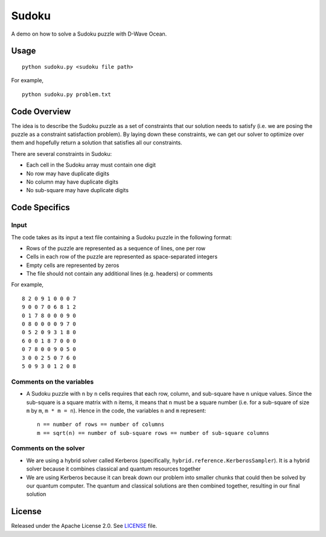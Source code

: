 ======
Sudoku
======
A demo on how to solve a Sudoku puzzle with D-Wave Ocean.

Usage
-----
::

  python sudoku.py <sudoku file path>

For example,
::

  python sudoku.py problem.txt

Code Overview
-------------
The idea is to describe the Sudoku puzzle as a set of constraints that our
solution needs to satisfy (i.e. we are posing the puzzle as a constraint
satisfaction problem). By laying down these constraints, we can get our solver
to optimize over them and hopefully return a solution that satisfies all
our constraints.

There are several constraints in Sudoku:

* Each cell in the Sudoku array must contain one digit
* No row may have duplicate digits
* No column may have duplicate digits
* No sub-square may have duplicate digits

Code Specifics
--------------
Input
~~~~~
The code takes as its input a text file containing a Sudoku puzzle in
the following format:

* Rows of the puzzle are represented as a sequence of lines, one per row
* Cells in each row of the puzzle are represented as space-separated integers
* Empty cells are represented by zeros
* The file should not contain any additional lines (e.g. headers) or comments

For example,
::

  8 2 0 9 1 0 0 0 7
  9 0 0 7 0 6 8 1 2
  0 1 7 8 0 0 0 9 0
  0 8 0 0 0 0 9 7 0
  0 5 2 0 9 3 1 8 0
  6 0 0 1 8 7 0 0 0
  0 7 8 0 0 9 0 5 0
  3 0 0 2 5 0 7 6 0
  5 0 9 3 0 1 2 0 8
 
Comments on the variables
~~~~~~~~~~~~~~~~~~~~~~~~~
* A Sudoku puzzle with ``n`` by ``n`` cells requires that each
  row, column, and sub-square have ``n`` unique values. Since the
  sub-square is a square matrix with ``n`` items, it means that ``n``
  must be a square number (i.e. for a sub-square of size ``m`` by ``m``,
  ``m * m = n``). Hence in the code, the variables ``n`` and ``m``
  represent::

    n == number of rows == number of columns
    m == sqrt(n) == number of sub-square rows == number of sub-square columns
 
Comments on the solver
~~~~~~~~~~~~~~~~~~~~~~
* We are using a hybrid solver called Kerberos (specifically,
  ``hybrid.reference.KerberosSampler``). It is a hybrid solver because it
  combines classical and quantum resources together
* We are using Kerberos because it can break down our problem into smaller
  chunks that could then be solved by our quantum computer. The quantum
  and classical solutions are then combined together, resulting in our final
  solution

License
-------
Released under the Apache License 2.0. See `LICENSE <LICENSE>`_ file.
